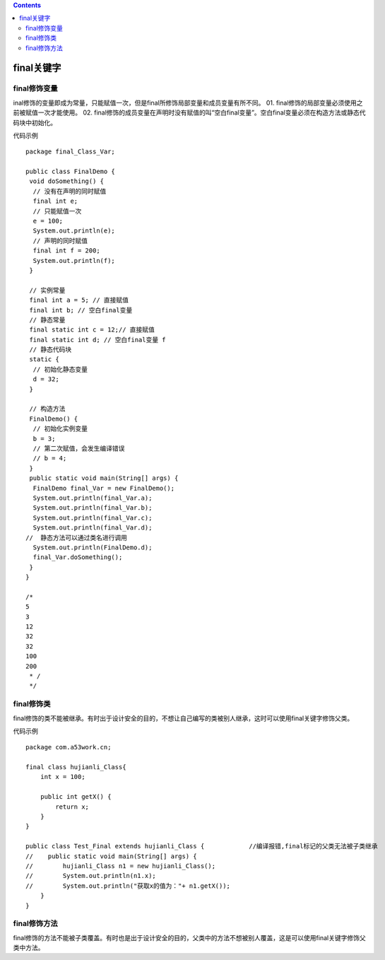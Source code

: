 .. contents::
   :depth: 3
..

final关键字
===========

final修饰变量
-------------

inal修饰的变量即成为常量，只能赋值一次，但是final所修饰局部变量和成员变量有所不同。
01. final修饰的局部变量必须使用之前被赋值一次才能使用。 02.
final修饰的成员变量在声明时没有赋值的叫“空白final变量”。空白final变量必须在构造方法或静态代码块中初始化。

代码示例

::

   package final_Class_Var;

   public class FinalDemo {
    void doSomething() {
     // 没有在声明的同时赋值
     final int e;
     // 只能赋值一次
     e = 100;
     System.out.println(e);
     // 声明的同时赋值
     final int f = 200;
     System.out.println(f);
    }

    // 实例常量
    final int a = 5; // 直接赋值
    final int b; // 空白final变量
    // 静态常量
    final static int c = 12;// 直接赋值
    final static int d; // 空白final变量 f
    // 静态代码块
    static {
     // 初始化静态变量
     d = 32;
    }

    // 构造方法
    FinalDemo() {
     // 初始化实例变量
     b = 3;
     // 第二次赋值，会发生编译错误
     // b = 4;
    }
    public static void main(String[] args) {
     FinalDemo final_Var = new FinalDemo();
     System.out.println(final_Var.a);
     System.out.println(final_Var.b);
     System.out.println(final_Var.c);
     System.out.println(final_Var.d);
   //  静态方法可以通过类名进行调用
     System.out.println(FinalDemo.d);
     final_Var.doSomething();
    }
   }

   /*
   5
   3
   12
   32
   32
   100
   200
    * /
    */

final修饰类
-----------

final修饰的类不能被继承。有时出于设计安全的目的，不想让自己编写的类被别人继承，这时可以使用final关键字修饰父类。

代码示例

::

   package com.a53work.cn;

   final class hujianli_Class{
       int x = 100;

       public int getX() {
           return x;
       }
   }

   public class Test_Final extends hujianli_Class {            //编译报错,final标记的父类无法被子类继承
   //    public static void main(String[] args) {
   //        hujianli_Class n1 = new hujianli_Class();
   //        System.out.println(n1.x);
   //        System.out.println("获取x的值为："+ n1.getX());
       }
   }
    

final修饰方法
-------------

final修饰的方法不能被子类覆盖。有时也是出于设计安全的目的，父类中的方法不想被别人覆盖，这是可以使用final关键字修饰父类中方法。

